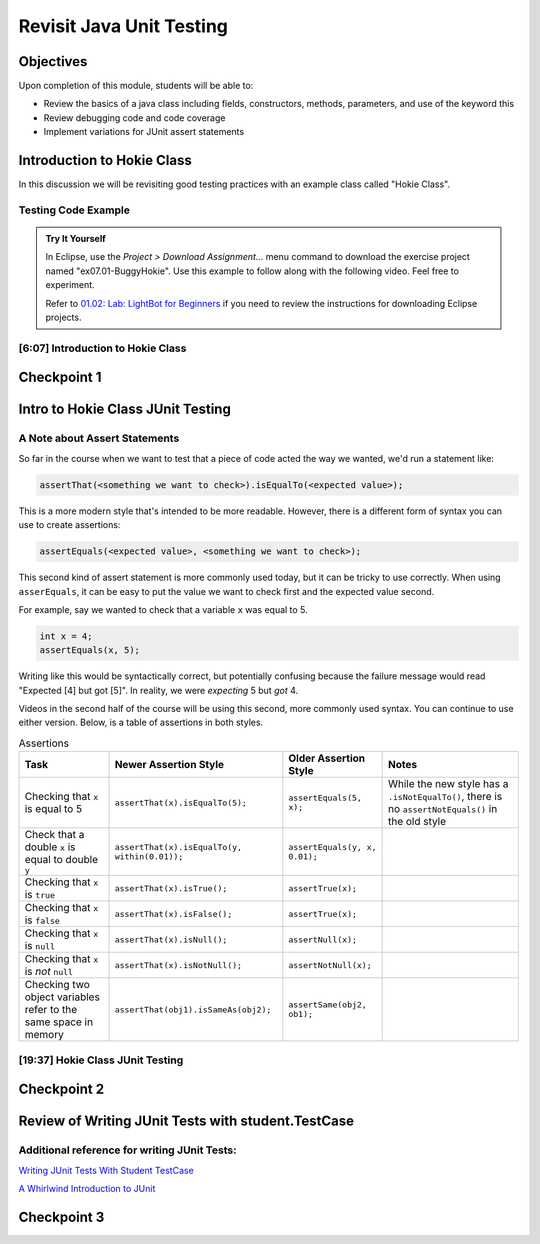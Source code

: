 .. This file is part of the OpenDSA eTextbook project. See
.. http://opendsa.org for more details.
.. Copyright (c) 2012-2020 by the OpenDSA Project Contributors, and
.. distributed under an MIT open source license.

.. avmetadata::
   :author: Molly Domino

Revisit Java Unit Testing
=========================

Objectives
----------

Upon completion of this module, students will be able to:

* Review the basics of a java class including fields, constructors, methods, parameters, and use of the keyword this
* Review debugging code and code coverage
* Implement variations for JUnit assert statements

Introduction to Hokie Class
---------------------------

In this discussion we will be revisiting good testing practices with an example
class called "Hokie Class".

Testing Code Example
~~~~~~~~~~~~~~~~~~~~

.. admonition:: Try It Yourself

   In Eclipse, use the *Project > Download Assignment...* menu command to download the exercise project named "ex07.01-BuggyHokie". Use this example to follow along with the following video. Feel free to experiment. 
   
   Refer to `01.02: Lab: LightBot for Beginners <https://profdev-lms.tlos.vt.edu/courses/2832/assignments/10634>`_ if you need to review the instructions for downloading Eclipse projects.

[6:07] Introduction to Hokie Class
~~~~~~~~~~~~~~~~~~~~~~~~~~~~~~~~~~

.. raw:: html

     <center>
     <iframe id="kaltura_player" src="https://cdnapisec.kaltura.com/p/2375811/sp/237581100/embedIframeJs/uiconf_id/41950791/partner_id/2375811?iframeembed=true&playerId=kaltura_player&entry_id=1_0850nht8&flashvars[streamerType]=auto&amp;flashvars[localizationCode]=en&amp;flashvars[leadWithHTML5]=true&amp;flashvars[sideBarContainer.plugin]=true&amp;flashvars[sideBarContainer.position]=left&amp;flashvars[sideBarContainer.clickToClose]=true&amp;flashvars[chapters.plugin]=true&amp;flashvars[chapters.layout]=vertical&amp;flashvars[chapters.thumbnailRotator]=false&amp;flashvars[streamSelector.plugin]=true&amp;flashvars[EmbedPlayer.SpinnerTarget]=videoHolder&amp;flashvars[dualScreen.plugin]=true&amp;flashvars[hotspots.plugin]=1&amp;flashvars[Kaltura.addCrossoriginToIframe]=true&amp;&wid=1_57q5cew0" width="560" height="630" allowfullscreen webkitallowfullscreen mozAllowFullScreen allow="autoplay *; fullscreen *; encrypted-media *" sandbox="allow-forms allow-same-origin allow-scripts allow-top-navigation allow-pointer-lock allow-popups allow-modals allow-orientation-lock allow-popups-to-escape-sandbox allow-presentation allow-top-navigation-by-user-activation" frameborder="0" title="Kaltura Player"></iframe>
     </center>


Checkpoint 1
------------

.. avembed:: Exercises/MengBridgeCourse/JunitCheckpoint1Summ.html ka
   :long_name: Checkpoint 1


Intro to Hokie Class JUnit Testing
----------------------------------

A Note about Assert Statements
~~~~~~~~~~~~~~~~~~~~~~~~~~~~~~

So far in the course when we want to test that a piece of code acted the way we
wanted, we'd run a statement like:

.. code-block:: java

   assertThat(<something we want to check>).isEqualTo(<expected value>);


This is a more modern style that's intended to be more readable.
However, there is a different form of syntax you can use to create assertions:


.. code-block:: java

   assertEquals(<expected value>, <something we want to check>);

This second kind of assert statement is more commonly used today, but it can be
tricky to use correctly.  When using ``asserEquals``, it can be easy to put the
value we want to check first and the expected value second.

For example, say we
wanted to check that a variable ``x`` was equal to 5.

.. code-block:: java

   int x = 4;
   assertEquals(x, 5);

Writing like this would be syntactically correct, but potentially confusing because
the failure message would read "Expected [4] but got [5]".  In reality, we were
*expecting* 5 but *got* 4.

Videos in the second half of the course will be using this second, more commonly
used syntax.  You can continue to use either version.  Below, is a table of
assertions in both styles.

.. list-table:: Assertions
   :header-rows: 1

   * - Task
     - Newer Assertion Style
     - Older Assertion Style
     - Notes
   * - Checking that ``x`` is equal to 5
     - ``assertThat(x).isEqualTo(5);``
     - ``assertEquals(5, x);``
     - While the new style has a ``.isNotEqualTo()``, there is no ``assertNotEquals()`` in the old style
   * - Check that a double ``x`` is equal to double ``y``
     - ``assertThat(x).isEqualTo(y, within(0.01));``
     - ``assertEquals(y, x, 0.01);``
     -
   * - Checking that ``x`` is ``true``
     - ``assertThat(x).isTrue();``
     - ``assertTrue(x);``
     -
   * - Checking that ``x`` is ``false``
     - ``assertThat(x).isFalse();``
     - ``assertTrue(x);``
     -
   * - Checking that ``x`` is ``null``
     - ``assertThat(x).isNull();``
     - ``assertNull(x);``
     -
   * - Checking that ``x`` is *not* ``null``
     - ``assertThat(x).isNotNull();``
     - ``assertNotNull(x);``
     -
   * - Checking two object variables refer to the same space in memory
     - ``assertThat(obj1).isSameAs(obj2);``
     - ``assertSame(obj2, ob1);``
     -




[19:37] Hokie Class JUnit Testing
~~~~~~~~~~~~~~~~~~~~~~~~~~~~~~~~~

.. raw:: html

     <center>
     <iframe id="kaltura_player" src="https://cdnapisec.kaltura.com/p/2375811/sp/237581100/embedIframeJs/uiconf_id/41950791/partner_id/2375811?iframeembed=true&playerId=kaltura_player&entry_id=1_35cpol6i&flashvars[streamerType]=auto&amp;flashvars[localizationCode]=en&amp;flashvars[leadWithHTML5]=true&amp;flashvars[sideBarContainer.plugin]=true&amp;flashvars[sideBarContainer.position]=left&amp;flashvars[sideBarContainer.clickToClose]=true&amp;flashvars[chapters.plugin]=true&amp;flashvars[chapters.layout]=vertical&amp;flashvars[chapters.thumbnailRotator]=false&amp;flashvars[streamSelector.plugin]=true&amp;flashvars[EmbedPlayer.SpinnerTarget]=videoHolder&amp;flashvars[dualScreen.plugin]=true&amp;flashvars[hotspots.plugin]=1&amp;flashvars[Kaltura.addCrossoriginToIframe]=true&amp;&wid=1_m8r5pgfb" width="560" height="630" allowfullscreen webkitallowfullscreen mozAllowFullScreen allow="autoplay *; fullscreen *; encrypted-media *" sandbox="allow-forms allow-same-origin allow-scripts allow-top-navigation allow-pointer-lock allow-popups allow-modals allow-orientation-lock allow-popups-to-escape-sandbox allow-presentation allow-top-navigation-by-user-activation" frameborder="0" title="Kaltura Player"></iframe>
     </center>

.. raw:: html

   <a href="https://courses.cs.vt.edu/~cs2114/meng-bridge/course-notes/7.1.4.1-JavaUnitTesting.pdf" target="_blank">
   <img src="https://courses.cs.vt.edu/~cs2114/meng-bridge/images/projector-screen.png" width="32" height="32">
   Video Slides 7.1.4.1-JavaUnitTesting.pdf
   </a>

Checkpoint 2
------------

.. avembed:: Exercises/MengBridgeCourse/JunitCheckpoint2Summ.html ka
   :long_name: Checkpoint 2

Review of Writing JUnit Tests with student.TestCase
---------------------------------------------------

.. raw:: html

     <center>
     <iframe id="kaltura_player" src="https://cdnapisec.kaltura.com/p/2375811/sp/237581100/embedIframeJs/uiconf_id/41950791/partner_id/2375811?iframeembed=true&playerId=kaltura_player&entry_id=1_zj2voxbz&flashvars[streamerType]=auto&amp;flashvars[localizationCode]=en&amp;flashvars[leadWithHTML5]=true&amp;flashvars[sideBarContainer.plugin]=true&amp;flashvars[sideBarContainer.position]=left&amp;flashvars[sideBarContainer.clickToClose]=true&amp;flashvars[chapters.plugin]=true&amp;flashvars[chapters.layout]=vertical&amp;flashvars[chapters.thumbnailRotator]=false&amp;flashvars[streamSelector.plugin]=true&amp;flashvars[EmbedPlayer.SpinnerTarget]=videoHolder&amp;flashvars[dualScreen.plugin]=true&amp;flashvars[hotspots.plugin]=1&amp;flashvars[Kaltura.addCrossoriginToIframe]=true&amp;&wid=1_jkkkycol" width="560" height="630" allowfullscreen webkitallowfullscreen mozAllowFullScreen allow="autoplay *; fullscreen *; encrypted-media *" sandbox="allow-forms allow-same-origin allow-scripts allow-top-navigation allow-pointer-lock allow-popups allow-modals allow-orientation-lock allow-popups-to-escape-sandbox allow-presentation allow-top-navigation-by-user-activation" frameborder="0" title="Kaltura Player"></iframe>
     </center>

Additional reference for writing JUnit Tests:
~~~~~~~~~~~~~~~~~~~~~~~~~~~~~~~~~~~~~~~~~~~~~

`Writing JUnit Tests With Student TestCase <2114_junit_tutorial.html>`_

`A Whirlwind Introduction to JUnit <https://web-cat.org/eclstats/junit-quickstart/>`_

Checkpoint 3
------------

.. avembed:: Exercises/MengBridgeCourse/JunitCheckpoint3Summ.html ka
   :long_name: Checkpoint 3
